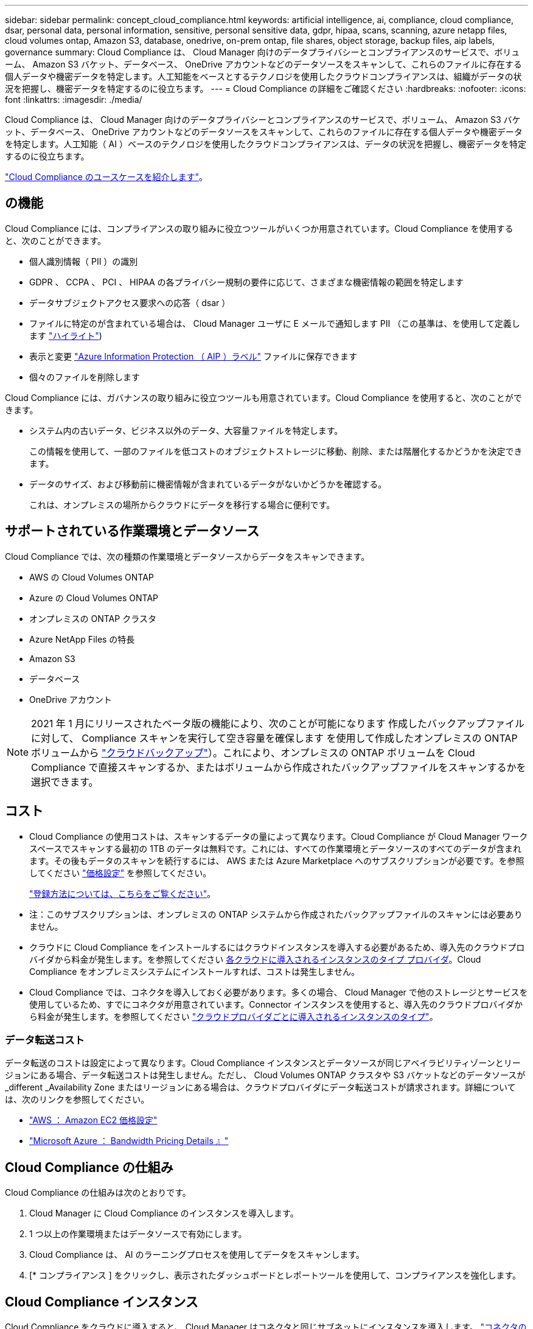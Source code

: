 ---
sidebar: sidebar 
permalink: concept_cloud_compliance.html 
keywords: artificial intelligence, ai, compliance, cloud compliance, dsar, personal data, personal information, sensitive, personal sensitive data, gdpr, hipaa, scans, scanning, azure netapp files, cloud volumes ontap, Amazon S3, database, onedrive, on-prem ontap, file shares, object storage, backup files, aip labels, governance 
summary: Cloud Compliance は、 Cloud Manager 向けのデータプライバシーとコンプライアンスのサービスで、ボリューム、 Amazon S3 バケット、データベース、 OneDrive アカウントなどのデータソースをスキャンして、これらのファイルに存在する個人データや機密データを特定します。人工知能をベースとするテクノロジを使用したクラウドコンプライアンスは、組織がデータの状況を把握し、機密データを特定するのに役立ちます。 
---
= Cloud Compliance の詳細をご確認ください
:hardbreaks:
:nofooter: 
:icons: font
:linkattrs: 
:imagesdir: ./media/


[role="lead"]
Cloud Compliance は、 Cloud Manager 向けのデータプライバシーとコンプライアンスのサービスで、ボリューム、 Amazon S3 バケット、データベース、 OneDrive アカウントなどのデータソースをスキャンして、これらのファイルに存在する個人データや機密データを特定します。人工知能（ AI ）ベースのテクノロジを使用したクラウドコンプライアンスは、データの状況を把握し、機密データを特定するのに役立ちます。

https://cloud.netapp.com/cloud-compliance["Cloud Compliance のユースケースを紹介します"^]。



== の機能

Cloud Compliance には、コンプライアンスの取り組みに役立つツールがいくつか用意されています。Cloud Compliance を使用すると、次のことができます。

* 個人識別情報（ PII ）の識別
* GDPR 、 CCPA 、 PCI 、 HIPAA の各プライバシー規制の要件に応じて、さまざまな機密情報の範囲を特定します
* データサブジェクトアクセス要求への応答（ dsar ）
* ファイルに特定のが含まれている場合は、 Cloud Manager ユーザに E メールで通知します PII （この基準は、を使用して定義します link:task_managing_highlights.html#controlling-your-data-using-highlights["ハイライト"^])
* 表示と変更 link:https://azure.microsoft.com/en-us/services/information-protection/["Azure Information Protection （ AIP ）ラベル"^] ファイルに保存できます
* 個々のファイルを削除します


Cloud Compliance には、ガバナンスの取り組みに役立つツールも用意されています。Cloud Compliance を使用すると、次のことができます。

* システム内の古いデータ、ビジネス以外のデータ、大容量ファイルを特定します。
+
この情報を使用して、一部のファイルを低コストのオブジェクトストレージに移動、削除、または階層化するかどうかを決定できます。

* データのサイズ、および移動前に機密情報が含まれているデータがないかどうかを確認する。
+
これは、オンプレミスの場所からクラウドにデータを移行する場合に便利です。





== サポートされている作業環境とデータソース

Cloud Compliance では、次の種類の作業環境とデータソースからデータをスキャンできます。

* AWS の Cloud Volumes ONTAP
* Azure の Cloud Volumes ONTAP
* オンプレミスの ONTAP クラスタ
* Azure NetApp Files の特長
* Amazon S3
* データベース
* OneDrive アカウント



NOTE: 2021 年 1 月にリリースされたベータ版の機能により、次のことが可能になります 作成したバックアップファイルに対して、 Compliance スキャンを実行して空き容量を確保します を使用して作成したオンプレミスの ONTAP ボリュームから link:concept_backup_to_cloud.html["クラウドバックアップ"^]）。これにより、オンプレミスの ONTAP ボリュームを Cloud Compliance で直接スキャンするか、またはボリュームから作成されたバックアップファイルをスキャンするかを選択できます。



== コスト

* Cloud Compliance の使用コストは、スキャンするデータの量によって異なります。Cloud Compliance が Cloud Manager ワークスペースでスキャンする最初の 1TB のデータは無料です。これには、すべての作業環境とデータソースのすべてのデータが含まれます。その後もデータのスキャンを続行するには、 AWS または Azure Marketplace へのサブスクリプションが必要です。を参照してください https://cloud.netapp.com/cloud-compliance#pricing["価格設定"^] を参照してください。
+
link:task_deploy_cloud_compliance.html#subscribing-to-the-cloud-compliance-service["登録方法については、こちらをご覧ください"^]。

+
* 注：このサブスクリプションは、オンプレミスの ONTAP システムから作成されたバックアップファイルのスキャンには必要ありません。

* クラウドに Cloud Compliance をインストールするにはクラウドインスタンスを導入する必要があるため、導入先のクラウドプロバイダから料金が発生します。を参照してください <<The Cloud Compliance instance,各クラウドに導入されるインスタンスのタイプ プロバイダ>>。Cloud Compliance をオンプレミスシステムにインストールすれば、コストは発生しません。
* Cloud Compliance では、コネクタを導入しておく必要があります。多くの場合、 Cloud Manager で他のストレージとサービスを使用しているため、すでにコネクタが用意されています。Connector インスタンスを使用すると、導入先のクラウドプロバイダから料金が発生します。を参照してください link:reference_cloud_mgr_reqs.html["クラウドプロバイダごとに導入されるインスタンスのタイプ"^]。




=== データ転送コスト

データ転送のコストは設定によって異なります。Cloud Compliance インスタンスとデータソースが同じアベイラビリティゾーンとリージョンにある場合、データ転送コストは発生しません。ただし、 Cloud Volumes ONTAP クラスタや S3 バケットなどのデータソースが _different _Availability Zone またはリージョンにある場合は、クラウドプロバイダにデータ転送コストが請求されます。詳細については、次のリンクを参照してください。

* https://aws.amazon.com/ec2/pricing/on-demand/["AWS ： Amazon EC2 価格設定"^]
* https://azure.microsoft.com/en-us/pricing/details/bandwidth/["Microsoft Azure ： Bandwidth Pricing Details 』"^]




== Cloud Compliance の仕組み

Cloud Compliance の仕組みは次のとおりです。

. Cloud Manager に Cloud Compliance のインスタンスを導入します。
. 1 つ以上の作業環境またはデータソースで有効にします。
. Cloud Compliance は、 AI のラーニングプロセスを使用してデータをスキャンします。
. [* コンプライアンス ] をクリックし、表示されたダッシュボードとレポートツールを使用して、コンプライアンスを強化します。




== Cloud Compliance インスタンス

Cloud Compliance をクラウドに導入すると、 Cloud Manager はコネクタと同じサブネットにインスタンスを導入します。 link:concept_connectors.html["コネクタの詳細については、こちらをご覧ください。"^]


NOTE: コネクタがオンプレミスにインストールされている場合は、要求内の最初の Cloud Volumes ONTAP システムと同じ VPC または VNet にクラウド準拠インスタンスを導入します。

image:diagram_cloud_compliance_instance.png["クラウドプロバイダで実行されている Cloud Manager インスタンスと Cloud Compliance インスタンスを示す図。"]

インスタンスについては、次の点に注意してください。

* Azure では、 Cloud Compliance はで実行されます link:https://docs.microsoft.com/en-us/azure/virtual-machines/dv3-dsv3-series#dsv3-series["Standard_D16s_v3 VM"] 512 GB ディスク
* AWS では、 Cloud Compliance はで実行されます link:https://aws.amazon.com/ec2/instance-types/m5/["m5.mc2[ インスタンス"] 500 GB の gp2 ディスクです。
+
m5.mcd を使用できない地域では、代わりに m4.mcd インスタンスに対して Cloud Compliance を実行します。

+

NOTE: インスタンス / VM タイプの変更やサイズ変更はサポートされていません。表示されるサイズを使用する必要があります。

* インスタンスの名前は _CloudCompliancy_with で、生成されたハッシュ（ UUID ）を連結しています。例： _CloudCompliion-16bb6564-38ad-40802-9a92-36f5fd2f71c7_
* 1 つのコネクタに導入される Cloud Compliance インスタンスは 1 つだけです。
* Cloud Compliance ソフトウェアのアップグレードは自動化されているため、心配する必要はありません。



TIP: Cloud Compliance はデータを継続的にスキャンするため、インスタンスは常に実行されている状態にしておく必要があります。



== スキャンの動作

Cloud Compliance を有効にして、スキャンするボリューム、バケット、データベーススキーマ、 OneDrive ユーザを選択すると、データのスキャンが開始され、個人データと機密データが識別されます。組織のデータをマッピングし、各ファイルを分類して、データ内のエンティティと定義済みパターンを特定して抽出します。スキャンの結果は、個人情報、機密性の高い個人情報、データカテゴリ、およびファイルタイプのインデックスです。

Cloud Compliance は、 NFS ボリュームと CIFS ボリュームをマウントすることで、他のクライアントと同様にデータに接続します。NFS ボリュームには読み取り専用で自動的にアクセスされますが、 CIFS ボリュームをスキャンするためには Active Directory のクレデンシャルを指定する必要があります。

image:diagram_cloud_compliance_scan.png["クラウドプロバイダで実行されている Cloud Manager インスタンスと Cloud Compliance インスタンスを示す図。Cloud Compliance インスタンスは、 NFS ボリュームと CIFS ボリュームの S3 バケット OneDrive アカウントとデータベースに接続してスキャンします。"]

初回のスキャン後、 Cloud Compliance はデータを継続的にスキャンして、差分の変更を検出します（そのため、インスタンスの実行を維持することが重要です）。

スキャンは、ボリュームレベル、バケットレベル、データベーススキーマレベル、および OneDrive ユーザレベルで有効または無効にできます。



== Cloud Compliance がインデックス化する情報

Cloud Compliance は、データ（ファイル）に対してカテゴリを収集してインデックスを作成し、割り当てます。Cloud Compliance インデックスに含まれるデータは次のとおりです。

標準メタデータ:: Cloud Compliance は、ファイルタイプ、サイズ、作成日、変更日など、ファイルに関する標準のメタデータを収集します。
個人データ:: メールアドレス、識別番号、クレジットカード番号など、個人を特定できる情報。 link:task_controlling_private_data.html#personal-data["個人データの詳細については、こちらをご覧ください"^]。
機密性の高い個人データ:: GDPR やその他のプライバシー規制で定義されている、健康データ、民族的起源、政治的見解などの機密情報の特殊な種類。 link:task_controlling_private_data.html#sensitive-personal-data["機密性の高い個人データの詳細をご覧ください"^]。
カテゴリ:: Cloud Compliance は、スキャンしたデータをさまざまなタイプのカテゴリに分類します。カテゴリは、各ファイルのコンテンツとメタデータの AI 分析に基づくトピックです。 link:task_controlling_private_data.html#categories["カテゴリの詳細については、こちらをご覧ください"^]。
タイプ（ Types ）:: Cloud Compliance は、スキャンしたデータをファイルタイプ別に分類し、 link:task_controlling_private_data.html#file-types["タイプの詳細については、こちらをご覧ください"^]。
名前エンティティ認識:: Cloud Compliance は、 AI を使用して、ドキュメントから自然な人物の名前を抽出します。 link:task_responding_to_dsar.html["データ主体のアクセスリクエストへの対応について説明します"^]。




== ネットワークの概要

Cloud Manager によって、コネクタインスタンスからのインバウンド HTTP 接続を有効にするセキュリティグループとともに Cloud Compliance インスタンスが導入されます。

Cloud Manager を SaaS モードで使用する場合、 Cloud Manager への接続には HTTPS が使用され、ブラウザと Cloud Compliance インスタンスの間で送信されるプライベートデータはエンドツーエンドの暗号化によって保護されるため、ネットアップとサードパーティが読み取ることはできません。

何らかの理由で SaaS ユーザインターフェイスの代わりにローカルユーザインターフェイスを使用する必要がある場合でも、ローカルユーザインターフェイスを使用できます link:task_managing_connectors.html#accessing-the-local-ui["ローカル UI にアクセスします"^]。

アウトバウンドルールは完全にオープンです。Cloud Compliance ソフトウェアのインストールとアップグレード、および使用状況の指標の送信には、インターネットアクセスが必要です。

ネットワーク要件が厳しい場合は、 link:task_deploy_cloud_compliance.html#reviewing-prerequisites["Cloud Compliance が連絡するエンドポイントについて説明します"^]。



== コンプライアンス情報へのユーザアクセス

各ユーザには、 Cloud Manager 内と Cloud Compliance 内で異なる機能が割り当てられています。

* * アカウント管理者 * は、コンプライアンス設定を管理し、すべての作業環境のコンプライアンス情報を表示できます。
* * ワークスペース管理者 * は、アクセス権を持つシステムについてのみ、コンプライアンス設定を管理し、コンプライアンス情報を表示できます。ワークスペース管理者が Cloud Manager の作業環境にアクセスできない場合、作業環境のコンプライアンス情報は [ コンプライアンス ] タブに表示されません。
* コンプライアンスビューア * の役割を持つユーザーは、アクセス権を持つシステムのコンプライアンス情報を表示し、レポートを生成することのみができます。これらのユーザは、ボリューム、バケット、またはデータベーススキーマのスキャンを有効または無効にすることはできません。


link:reference_user_roles.html["Cloud Manager のロールに関する詳細情報"^] そして方法 link:task_managing_cloud_central_accounts.html#adding-users["特定のロールのユーザを追加します"^]。
